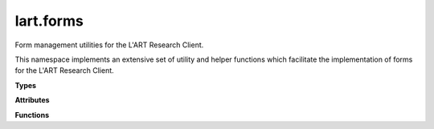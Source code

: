 lart.forms
==========

Form management utilities for the L'ART Research Client.

This namespace implements an extensive set of utility and helper functions
which facilitate the implementation of forms for the L'ART Research Client.


.. **Namespaces**


**Types**


.. js:autoattribute:: lart.forms.HTMLFormControlElement


**Attributes**


.. js:autoattribute:: lart.forms.HTMLFormControlElementTypes

.. js:autoattribute:: lart.forms._repeatBlockCounter

.. js:autoattribute:: lart.forms.conditionMatcherCondition


**Functions**

.. js:autofunction:: lart.forms.autoFill

.. js:autofunction:: lart.forms.conditionMatcherFactory

.. js:autofunction:: lart.forms.conditionalDisable

.. js:autofunction:: lart.forms.conditionalDisplay

.. js:autofunction:: lart.forms.conditionalRequire

.. js:autofunction:: lart.forms.getControlValue

.. js:autofunction:: lart.forms.getElementByGreed

.. js:autofunction:: lart.forms.getFormControlElements

.. js:autofunction:: lart.forms.getFormData

.. js:autofunction:: lart.forms.getRadioNodeList

.. js:autofunction:: lart.forms.getSelectValues

.. js:autofunction:: lart.forms.isHTMLFormControlElement

.. js:autofunction:: lart.forms.isHTMLRadioInputElement

.. js:autofunction:: lart.forms.pipeData

.. js:autofunction:: lart.forms.registerPipeline

.. js:autofunction:: lart.forms.repeatBlock

.. js:autofunction:: lart.forms.requireValidation

.. js:autofunction:: lart.forms.validateRangeInputs


.. **Classes**